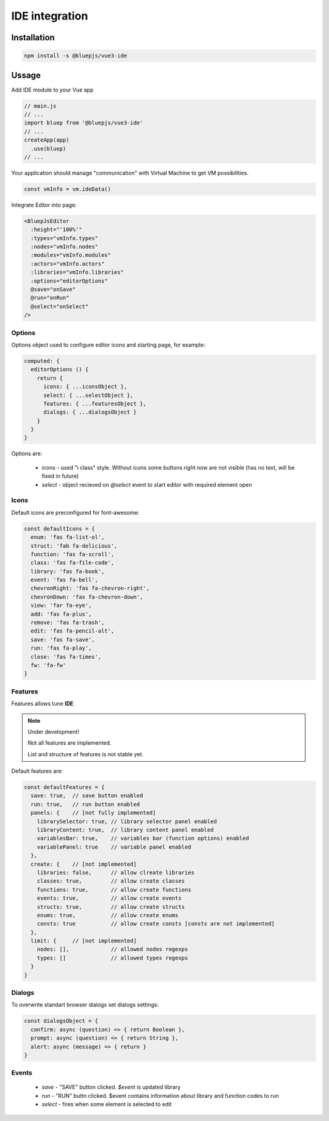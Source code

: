IDE integration
===============

Installation
------------

.. code-block:: console

   npm install -s @bluepjs/vue3-ide

Ussage
------

Add IDE module to your Vue app

.. code-block:: javascript

   // main.js
   // ...
   import bluep from '@bluepjs/vue3-ide'
   // ...
   createApp(app)
     .use(bluep)
   // ...

Your application should manage "communication" with Virtual Machine to get VM possibilities.

.. code-block:: javascript

   const vmInfo = vm.ideData()

Integrate Editor into page:

.. code-block::

   <BluepJsEditor
     :height="'100%'"
     :types="vmInfo.types"
     :nodes="vmInfo.nodes"
     :modules="vmInfo.modules"
     :actors="vmInfo.actors"
     :libraries="vmInfo.libraries"
     :options="editorOptions"
     @save="onSave"
     @run="onRun"
     @select="onSelect"
   />

Options
~~~~~~~

Options object used to configure editor icons and starting page, for example:

.. code-block:: javascript

   computed: {
     editorOptions () {
       return {
         icons: { ...iconsObject },
         select: { ...selectObject },
         features: { ...featuresObject },
         dialogs: { ...dialogsObject }
       }
     }
   }


Options are:

 * `icons` - used "i class" style. Without icons some buttons right now are not visible (has no text, will be fixed in future)
 * `select` - object recieved on `@select` event to start editor with required element open

Icons
~~~~~

Default icons are preconfigured for font-awesome:

.. code-block:: javascript

   const defaultIcons = {
     enum: 'fas fa-list-ol',
     struct: 'fab fa-delicious',
     function: 'fas fa-scroll',
     class: 'fas fa-file-code',
     library: 'fas fa-book',
     event: 'fas fa-bell',
     chevronRight: 'fas fa-chevron-right',
     chevronDown: 'fas fa-chevron-down',
     view: 'far fa-eye',
     add: 'fas fa-plus',
     remove: 'fas fa-trash',
     edit: 'fas fa-pencil-alt',
     save: 'fas fa-save',
     run: 'fas fa-play',
     close: 'fas fa-times',
     fw: 'fa-fw'
   }

Features
~~~~~~~~

Features allows tune **IDE**

.. note::

   Under development!

   Not all features are implemented. 

   List and structure of features is not stable yet.

Default features are:

.. code-block:: javascript

   const defaultFeatures = {
     save: true,  // save button enabled
     run: true,   // run button enabled
     panels: {    // [not fully implemented]
       librarySelector: true, // library selector panel enabled
       libraryContent: true,  // library content panel enabled
       variablesBar: true,    // variables bar (function options) enabled
       variablePanel: true    // variable panel enabled
     },
     create: {    // [not implemented]
       libraries: false,      // allow clreate libraries
       classes: true,         // allow create classes
       functions: true,       // allow create functions
       events: true,          // allow create events
       structs: true,         // allow create structs
       enums: true,           // allow create enums
       consts: true           // allow create consts [consts are not implemented]
     },
     limit: {     // [not implemented]
       nodes: [],             // allowed nodes regexps
       types: []              // allowed types regexps
     }
   }

Dialogs
~~~~~~~

To overwrite standart browser dialogs set dialogs settings:

.. code-block:: javascript

   const dialogsObject = {
     confirm: async (question) => { return Boolean },
     prompt: async (question) => { return String },
     alert: async (message) => { return }
   }

Events
~~~~~~

 * `save` - "SAVE" button clicked. `$event` is updated library
 * `run` - "RUN" buttn clicked. $event contains information about library and function codes to run
 * `select` - fires when some element is selected to edit
